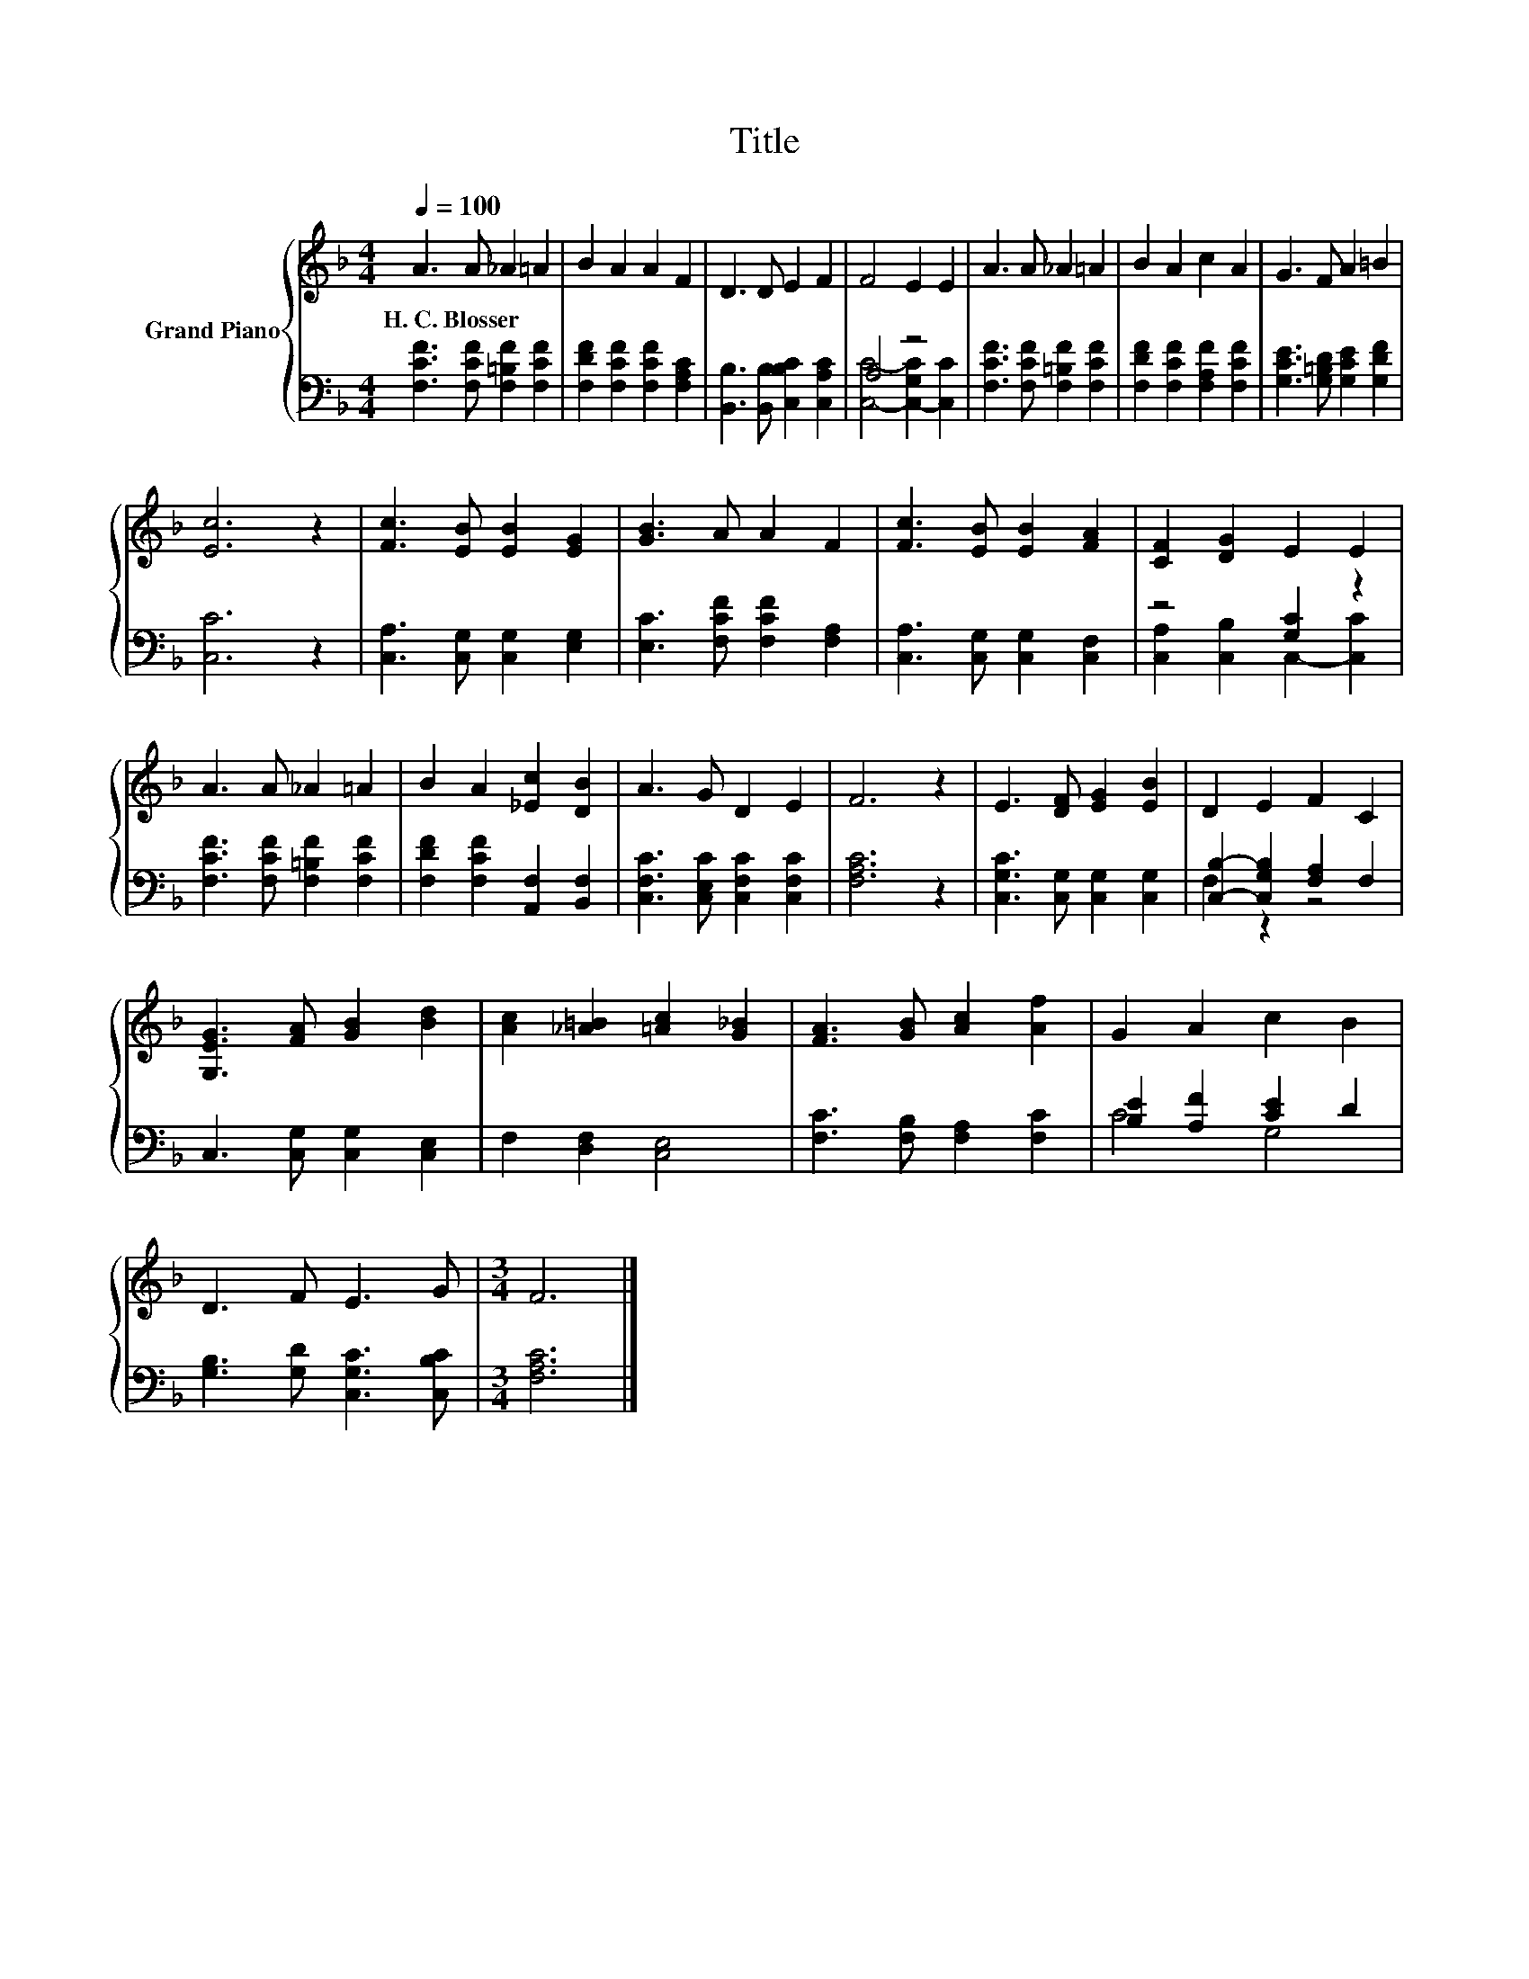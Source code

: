 X:1
T:Title
%%score { 1 | ( 2 3 ) }
L:1/8
Q:1/4=100
M:4/4
K:F
V:1 treble nm="Grand Piano"
V:2 bass 
V:3 bass 
V:1
 A3 A _A2 =A2 | B2 A2 A2 F2 | D3 D E2 F2 | F4 E2 E2 | A3 A _A2 =A2 | B2 A2 c2 A2 | G3 F A2 =B2 | %7
w: H.~C.~Blosser * * *|||||||
 [Ec]6 z2 | [Fc]3 [EB] [EB]2 [EG]2 | [GB]3 A A2 F2 | [Fc]3 [EB] [EB]2 [FA]2 | [CF]2 [DG]2 E2 E2 | %12
w: |||||
 A3 A _A2 =A2 | B2 A2 [_Ec]2 [DB]2 | A3 G D2 E2 | F6 z2 | E3 [DF] [EG]2 [EB]2 | D2 E2 F2 C2 | %18
w: ||||||
 [G,EG]3 [FA] [GB]2 [Bd]2 | [Ac]2 [_A=B]2 [=Ac]2 [G_B]2 | [FA]3 [GB] [Ac]2 [Af]2 | G2 A2 c2 B2 | %22
w: ||||
 D3 F E3 G |[M:3/4] F6 |] %24
w: ||
V:2
 [F,CF]3 [F,CF] [F,=B,F]2 [F,CF]2 | [F,DF]2 [F,CF]2 [F,CF]2 [F,A,C]2 | %2
 [B,,B,]3 [B,,B,] [C,B,C]2 [C,A,C]2 | A,4 z4 | [F,CF]3 [F,CF] [F,=B,F]2 [F,CF]2 | %5
 [F,DF]2 [F,CF]2 [F,A,F]2 [F,CF]2 | [G,CE]3 [G,=B,D] [G,CE]2 [G,DF]2 | [C,C]6 z2 | %8
 [C,A,]3 [C,G,] [C,G,]2 [E,G,]2 | [E,C]3 [F,CF] [F,CF]2 [F,A,]2 | [C,A,]3 [C,G,] [C,G,]2 [C,F,]2 | %11
 z4 [G,C]2 z2 | [F,CF]3 [F,CF] [F,=B,F]2 [F,CF]2 | [F,DF]2 [F,CF]2 [A,,F,]2 [B,,F,]2 | %14
 [C,F,C]3 [C,E,C] [C,F,C]2 [C,F,C]2 | [F,A,C]6 z2 | [C,G,C]3 [C,G,] [C,G,]2 [C,G,]2 | %17
 [C,B,]2- [C,G,B,]2 [F,A,]2 F,2 | C,3 [C,G,] [C,G,]2 [C,E,]2 | F,2 [D,F,]2 [C,E,]4 | %20
 [F,C]3 [F,B,] [F,A,]2 [F,C]2 | [B,E]2 [A,F]2 [CE]2 D2 | [G,B,]3 [G,D] [C,G,C]3 [C,B,C] | %23
[M:3/4] [F,A,C]6 |] %24
V:3
 x8 | x8 | x8 | [C,C]4- [C,-G,C]2 [C,C]2 | x8 | x8 | x8 | x8 | x8 | x8 | x8 | %11
 [C,A,]2 [C,B,]2 C,2- [C,C]2 | x8 | x8 | x8 | x8 | x8 | F,2 z2 z4 | x8 | x8 | x8 | C4 G,4 | x8 | %23
[M:3/4] x6 |] %24


